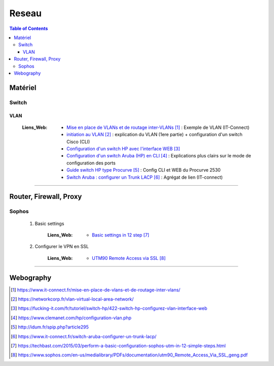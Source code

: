 ======
Reseau
======

.. contents:: Table of Contents
.. section-numbering::o

--------
Matériel
--------

Switch
======

VLAN
----

    :Liens_Web:
            * `Mise en place de VLANs et de routage inter-VLANs`_ : Exemple de VLAN (IT-Connect)

            * `initiation au VLAN`_ : explication du VLAN (1ere partie) + configuration d'un switch
              Cisco (CLI)

            * `Configuration d'un switch HP avec l'interface WEB`_

            * `Configuration d'un switch Aruba (HP) en CLI`_ : Explications plus clairs sur le mode 
              de configuration des ports

            * `Guide switch HP type Procurve`_ : Config CLI et WEB du Procurve 2530

            * `Switch Aruba : configurer un Trunk LACP`_ : Agrégat de lien (IT-connect)

####

-----------------------
Router, Firewall, Proxy
-----------------------

Sophos
======

    #. Basic settings

        :Liens_Web:
            * `Basic settings in 12 step`_

    #. Configurer le VPN en SSL
    
        :Liens_Web:
            * `UTM90 Remote Access via SSL`_ 

####

----------
Webography
----------

.. target-notes::

.. _`Mise en place de VLANs et de routage inter-VLANs`: https://www.it-connect.fr/mise-en-place-de-vlans-et-de-routage-inter-vlans/
.. _`initiation au VLAN`: https://networkcorp.fr/vlan-virtual-local-area-network/
.. _`Configuration d'un switch HP avec l'interface WEB`: https://fucking-it.com/fr/tutoriel/switch-hp/422-switch-hp-configurez-vlan-interface-web
.. _`Configuration d'un switch Aruba (HP) en CLI`: https://www.clemanet.com/hp/configuration-vlan.php
.. _`Guide switch HP type Procurve`: http://idum.fr/spip.php?article295
.. _`Switch Aruba : configurer un Trunk LACP`: https://www.it-connect.fr/switch-aruba-configurer-un-trunk-lacp/
.. _`Basic settings in 12 step`: https://techbast.com/2015/03/perform-a-basic-configuration-sophos-utm-in-12-simple-steps.html
.. _`UTM90 Remote Access via SSL`: https://www.sophos.com/en-us/medialibrary/PDFs/documentation/utm90_Remote_Access_Via_SSL_geng.pdf
